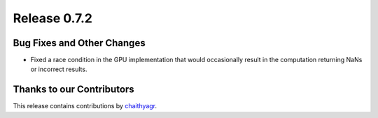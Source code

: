 Release 0.7.2
=============

Bug Fixes and Other Changes
---------------------------

* Fixed a race condition in the GPU implementation that would occasionally
  result in the computation returning NaNs or incorrect results.


Thanks to our Contributors
--------------------------

This release contains contributions by
`chaithyagr <https://github.com/chaithyagr>`_.
